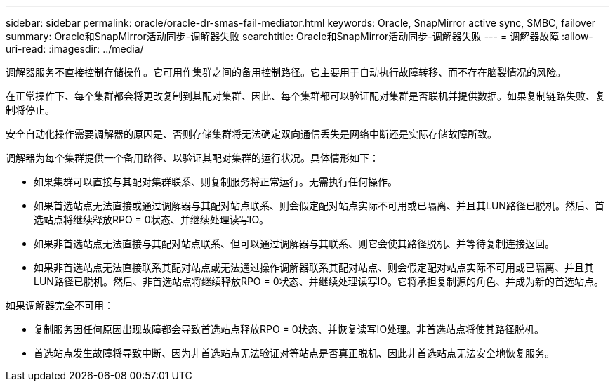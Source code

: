 ---
sidebar: sidebar 
permalink: oracle/oracle-dr-smas-fail-mediator.html 
keywords: Oracle, SnapMirror active sync, SMBC, failover 
summary: Oracle和SnapMirror活动同步-调解器失败 
searchtitle: Oracle和SnapMirror活动同步-调解器失败 
---
= 调解器故障
:allow-uri-read: 
:imagesdir: ../media/


[role="lead"]
调解器服务不直接控制存储操作。它可用作集群之间的备用控制路径。它主要用于自动执行故障转移、而不存在脑裂情况的风险。

在正常操作下、每个集群都会将更改复制到其配对集群、因此、每个集群都可以验证配对集群是否联机并提供数据。如果复制链路失败、复制将停止。

安全自动化操作需要调解器的原因是、否则存储集群将无法确定双向通信丢失是网络中断还是实际存储故障所致。

调解器为每个集群提供一个备用路径、以验证其配对集群的运行状况。具体情形如下：

* 如果集群可以直接与其配对集群联系、则复制服务将正常运行。无需执行任何操作。
* 如果首选站点无法直接或通过调解器与其配对站点联系、则会假定配对站点实际不可用或已隔离、并且其LUN路径已脱机。然后、首选站点将继续释放RPO = 0状态、并继续处理读写IO。
* 如果非首选站点无法直接与其配对站点联系、但可以通过调解器与其联系、则它会使其路径脱机、并等待复制连接返回。
* 如果非首选站点无法直接联系其配对站点或无法通过操作调解器联系其配对站点、则会假定配对站点实际不可用或已隔离、并且其LUN路径已脱机。然后、非首选站点将继续释放RPO = 0状态、并继续处理读写IO。它将承担复制源的角色、并成为新的首选站点。


如果调解器完全不可用：

* 复制服务因任何原因出现故障都会导致首选站点释放RPO = 0状态、并恢复读写IO处理。非首选站点将使其路径脱机。
* 首选站点发生故障将导致中断、因为非首选站点无法验证对等站点是否真正脱机、因此非首选站点无法安全地恢复服务。

